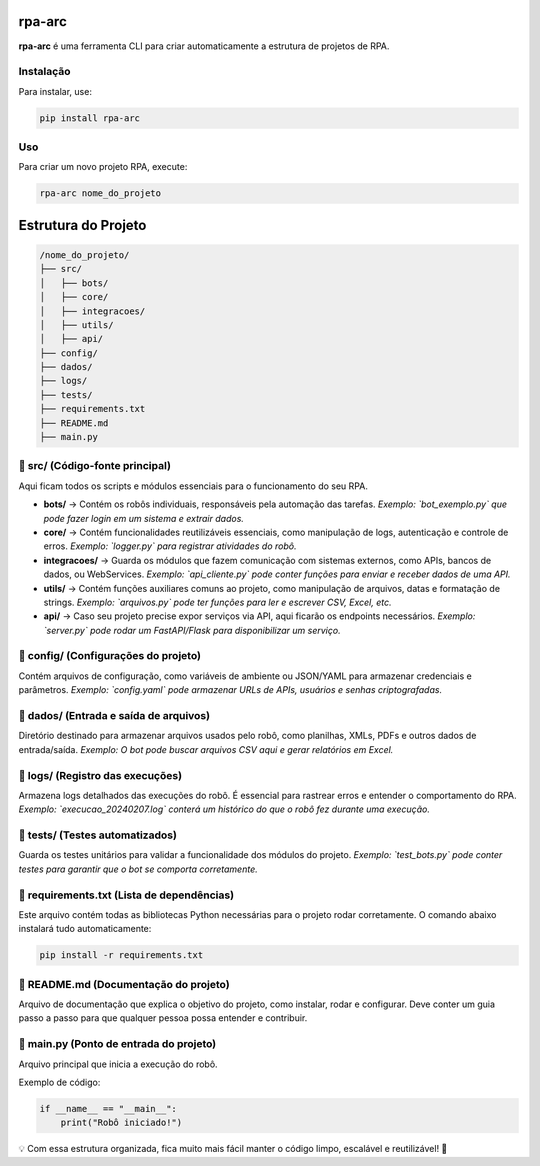 rpa-arc
=======

**rpa-arc** é uma ferramenta CLI para criar automaticamente a estrutura de projetos de RPA.

Instalação
----------

Para instalar, use:

.. code-block:: bash

    pip install rpa-arc

Uso
---

Para criar um novo projeto RPA, execute:

.. code-block:: bash

    rpa-arc nome_do_projeto

Estrutura do Projeto
====================

.. code-block:: text

    /nome_do_projeto/
    ├── src/
    │   ├── bots/
    │   ├── core/
    │   ├── integracoes/
    │   ├── utils/
    │   ├── api/
    ├── config/
    ├── dados/
    ├── logs/
    ├── tests/
    ├── requirements.txt
    ├── README.md
    ├── main.py

📂 src/ (Código-fonte principal)
--------------------------------
Aqui ficam todos os scripts e módulos essenciais para o funcionamento do seu RPA.

- **bots/** → Contém os robôs individuais, responsáveis pela automação das tarefas.  
  *Exemplo: `bot_exemplo.py` que pode fazer login em um sistema e extrair dados.*

- **core/** → Contém funcionalidades reutilizáveis essenciais, como manipulação de logs, autenticação e controle de erros.  
  *Exemplo: `logger.py` para registrar atividades do robô.*

- **integracoes/** → Guarda os módulos que fazem comunicação com sistemas externos, como APIs, bancos de dados, ou WebServices.  
  *Exemplo: `api_cliente.py` pode conter funções para enviar e receber dados de uma API.*

- **utils/** → Contém funções auxiliares comuns ao projeto, como manipulação de arquivos, datas e formatação de strings.  
  *Exemplo: `arquivos.py` pode ter funções para ler e escrever CSV, Excel, etc.*

- **api/** → Caso seu projeto precise expor serviços via API, aqui ficarão os endpoints necessários.  
  *Exemplo: `server.py` pode rodar um FastAPI/Flask para disponibilizar um serviço.*

📁 config/ (Configurações do projeto)
--------------------------------------
Contém arquivos de configuração, como variáveis de ambiente ou JSON/YAML para armazenar credenciais e parâmetros.  
*Exemplo: `config.yaml` pode armazenar URLs de APIs, usuários e senhas criptografadas.*

📁 dados/ (Entrada e saída de arquivos)
---------------------------------------
Diretório destinado para armazenar arquivos usados pelo robô, como planilhas, XMLs, PDFs e outros dados de entrada/saída.  
*Exemplo: O bot pode buscar arquivos CSV aqui e gerar relatórios em Excel.*

📁 logs/ (Registro das execuções)
---------------------------------
Armazena logs detalhados das execuções do robô. É essencial para rastrear erros e entender o comportamento do RPA.  
*Exemplo: `execucao_20240207.log` conterá um histórico do que o robô fez durante uma execução.*

📁 tests/ (Testes automatizados)
--------------------------------
Guarda os testes unitários para validar a funcionalidade dos módulos do projeto.  
*Exemplo: `test_bots.py` pode conter testes para garantir que o bot se comporta corretamente.*

📄 requirements.txt (Lista de dependências)
-------------------------------------------
Este arquivo contém todas as bibliotecas Python necessárias para o projeto rodar corretamente.  
O comando abaixo instalará tudo automaticamente:

.. code-block:: bash

    pip install -r requirements.txt

📄 README.md (Documentação do projeto)
--------------------------------------
Arquivo de documentação que explica o objetivo do projeto, como instalar, rodar e configurar.  
Deve conter um guia passo a passo para que qualquer pessoa possa entender e contribuir.

📄 main.py (Ponto de entrada do projeto)
----------------------------------------
Arquivo principal que inicia a execução do robô.  

Exemplo de código:

.. code-block:: python

    if __name__ == "__main__":
        print("Robô iniciado!")

💡 Com essa estrutura organizada, fica muito mais fácil manter o código limpo, escalável e reutilizável! 🚀